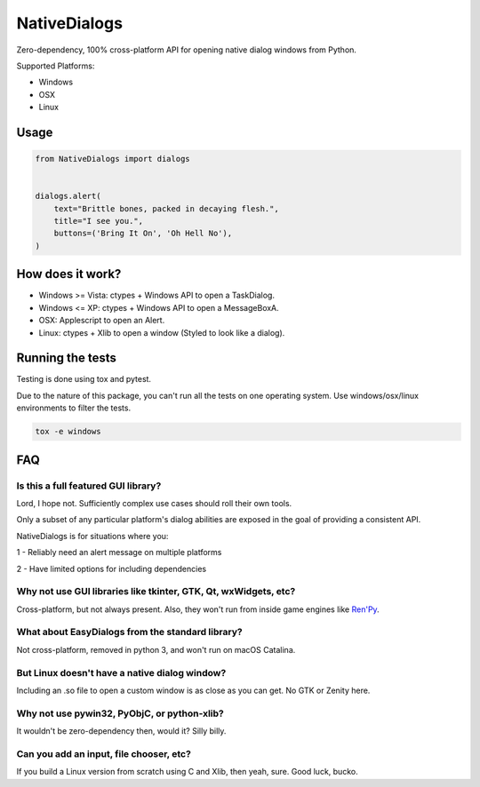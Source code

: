 NativeDialogs
==============
Zero-dependency, 100% cross-platform API for opening native dialog windows from Python.

Supported Platforms:

- Windows

- OSX

- Linux

Usage
-----

.. code-block:: python

    from NativeDialogs import dialogs


    dialogs.alert(
        text="Brittle bones, packed in decaying flesh.",
        title="I see you.",
        buttons=('Bring It On', 'Oh Hell No'),
    )


How does it work?
-----------------

- Windows >= Vista: ctypes + Windows API to open a TaskDialog.
- Windows <= XP: ctypes + Windows API to open a MessageBoxA.
- OSX: Applescript to open an Alert.
- Linux: ctypes + Xlib to open a window (Styled to look like a dialog).

Running the tests
-----------------

Testing is done using tox and pytest.

Due to the nature of this package, you can't run all the tests on one operating system.
Use windows/osx/linux environments to filter the tests.


.. code-block:: bash

    tox -e windows

FAQ
---

Is this a full featured GUI library?
~~~~~~~~~~~~~~~~~~~~~~~~~~~~~~~~~~~~

Lord, I hope not. Sufficiently complex use cases should roll their own tools.

Only a subset of any particular platform's dialog abilities are exposed in the
goal of providing a consistent API.

NativeDialogs is for situations where you:

1 - Reliably need an alert message on multiple platforms

2 - Have limited options for including dependencies


Why not use GUI libraries like tkinter, GTK, Qt, wxWidgets, etc?
~~~~~~~~~~~~~~~~~~~~~~~~~~~~~~~~~~~~~~~~~~~~~~~~~~~~~~~~~~~~~~~~

Cross-platform, but not always present.
Also, they won't run from inside game engines like `Ren'Py <https://renpy.org/>`_.


What about EasyDialogs from the standard library?
~~~~~~~~~~~~~~~~~~~~~~~~~~~~~~~~~~~~~~~~~~~~~~~~~

Not cross-platform, removed in python 3, and won't run on macOS Catalina.


But Linux doesn't have a native dialog window?
~~~~~~~~~~~~~~~~~~~~~~~~~~~~~~~~~~~~~~~~~~~~~~

Including an .so file to open a custom window is as close as you can get.
No GTK or Zenity here.


Why not use pywin32, PyObjC, or python-xlib?
~~~~~~~~~~~~~~~~~~~~~~~~~~~~~~~~~~~~~~~~~~~~

It wouldn't be zero-dependency then, would it? Silly billy.


Can you add an input, file chooser, etc?
~~~~~~~~~~~~~~~~~~~~~~~~~~~~~~~~~~~~~~~~

If you build a Linux version from scratch using C and Xlib, then yeah, sure. Good luck, bucko.
